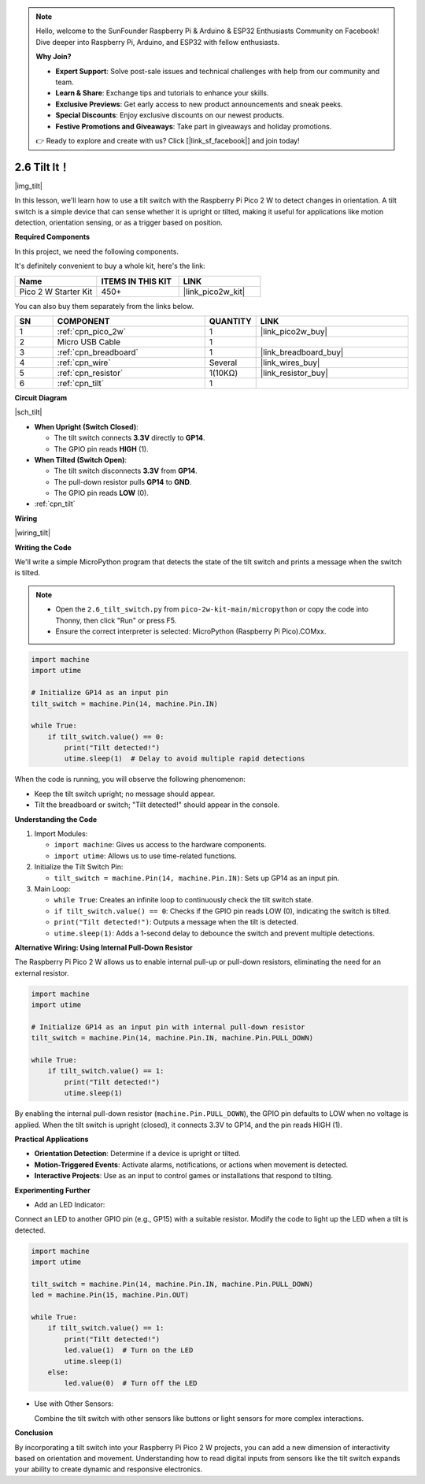 .. note::

    Hello, welcome to the SunFounder Raspberry Pi & Arduino & ESP32 Enthusiasts Community on Facebook! Dive deeper into Raspberry Pi, Arduino, and ESP32 with fellow enthusiasts.

    **Why Join?**

    - **Expert Support**: Solve post-sale issues and technical challenges with help from our community and team.
    - **Learn & Share**: Exchange tips and tutorials to enhance your skills.
    - **Exclusive Previews**: Get early access to new product announcements and sneak peeks.
    - **Special Discounts**: Enjoy exclusive discounts on our newest products.
    - **Festive Promotions and Giveaways**: Take part in giveaways and holiday promotions.

    👉 Ready to explore and create with us? Click [|link_sf_facebook|] and join today!

.. _py_tilt:


2.6 Tilt It！
==========================

|img_tilt|

In this lesson, we'll learn how to use a tilt switch with the Raspberry Pi Pico 2 W to detect changes in orientation. A tilt switch is a simple device that can sense whether it is upright or tilted, making it useful for applications like motion detection, orientation sensing, or as a trigger based on position.

**Required Components**

In this project, we need the following components. 

It's definitely convenient to buy a whole kit, here's the link: 

.. list-table::
    :widths: 20 20 20
    :header-rows: 1

    *   - Name	
        - ITEMS IN THIS KIT
        - LINK
    *   - Pico 2 W Starter Kit	
        - 450+
        - |link_pico2w_kit|


You can also buy them separately from the links below.


.. list-table::
    :widths: 5 20 5 20
    :header-rows: 1

    *   - SN
        - COMPONENT	
        - QUANTITY
        - LINK

    *   - 1
        - :ref:`cpn_pico_2w`
        - 1
        - |link_pico2w_buy|
    *   - 2
        - Micro USB Cable
        - 1
        - 
    *   - 3
        - :ref:`cpn_breadboard`
        - 1
        - |link_breadboard_buy|
    *   - 4
        - :ref:`cpn_wire`
        - Several
        - |link_wires_buy|
    *   - 5
        - :ref:`cpn_resistor`
        - 1(10KΩ)
        - |link_resistor_buy|
    *   - 6
        - :ref:`cpn_tilt`
        - 1
        - 

**Circuit Diagram**

|sch_tilt|

* **When Upright (Switch Closed)**:

  * The tilt switch connects **3.3V** directly to **GP14**.
  * The GPIO pin reads **HIGH** (1).

* **When Tilted (Switch Open)**:

  * The tilt switch disconnects **3.3V** from **GP14**.
  * The pull-down resistor pulls **GP14** to **GND**.
  * The GPIO pin reads **LOW** (0).

* :ref:`cpn_tilt`

**Wiring**

|wiring_tilt|



**Writing the Code**

We'll write a simple MicroPython program that detects the state of the tilt switch and prints a message when the switch is tilted.

.. note::

    * Open the ``2.6_tilt_switch.py`` from ``pico-2w-kit-main/micropython`` or copy the code into Thonny, then click "Run" or press F5.
    * Ensure the correct interpreter is selected: MicroPython (Raspberry Pi Pico).COMxx. 
    

.. code-block:: python

    import machine
    import utime

    # Initialize GP14 as an input pin
    tilt_switch = machine.Pin(14, machine.Pin.IN)

    while True:
        if tilt_switch.value() == 0:
            print("Tilt detected!")
            utime.sleep(1)  # Delay to avoid multiple rapid detections

When the code is running, you will observe the following phenomenon:

* Keep the tilt switch upright; no message should appear. 
* Tilt the breadboard or switch; "Tilt detected!" should appear in the console.

**Understanding the Code**

#. Import Modules:

   * ``import machine``: Gives us access to the hardware components.
   * ``import utime``: Allows us to use time-related functions.

#. Initialize the Tilt Switch Pin:

   * ``tilt_switch = machine.Pin(14, machine.Pin.IN)``: Sets up GP14 as an input pin.

#. Main Loop:

   * ``while True``: Creates an infinite loop to continuously check the tilt switch state.
   * ``if tilt_switch.value() == 0``: Checks if the GPIO pin reads LOW (0), indicating the switch is tilted.
   * ``print("Tilt detected!")``: Outputs a message when the tilt is detected.
   * ``utime.sleep(1)``: Adds a 1-second delay to debounce the switch and prevent multiple detections.

**Alternative Wiring: Using Internal Pull-Down Resistor**

The Raspberry Pi Pico 2 W allows us to enable internal pull-up or pull-down resistors, eliminating the need for an external resistor.

.. code-block:: python

    import machine
    import utime

    # Initialize GP14 as an input pin with internal pull-down resistor
    tilt_switch = machine.Pin(14, machine.Pin.IN, machine.Pin.PULL_DOWN)

    while True:
        if tilt_switch.value() == 1:
            print("Tilt detected!")
            utime.sleep(1)

By enabling the internal pull-down resistor (``machine.Pin.PULL_DOWN``), the GPIO pin defaults to LOW when no voltage is applied.
When the tilt switch is upright (closed), it connects 3.3V to GP14, and the pin reads HIGH (1).

**Practical Applications**

* **Orientation Detection**: Determine if a device is upright or tilted.
* **Motion-Triggered Events**: Activate alarms, notifications, or actions when movement is detected.
* **Interactive Projects**: Use as an input to control games or installations that respond to tilting.

**Experimenting Further**

* Add an LED Indicator:

Connect an LED to another GPIO pin (e.g., GP15) with a suitable resistor. Modify the code to light up the LED when a tilt is detected.

.. code-block:: python

    import machine
    import utime

    tilt_switch = machine.Pin(14, machine.Pin.IN, machine.Pin.PULL_DOWN)
    led = machine.Pin(15, machine.Pin.OUT)

    while True:
        if tilt_switch.value() == 1:
            print("Tilt detected!")
            led.value(1)  # Turn on the LED
            utime.sleep(1)
        else:
            led.value(0)  # Turn off the LED

* Use with Other Sensors:

  Combine the tilt switch with other sensors like buttons or light sensors for more complex interactions.

**Conclusion**

By incorporating a tilt switch into your Raspberry Pi Pico 2 W projects, you can add a new dimension of interactivity based on orientation and movement. Understanding how to read digital inputs from sensors like the tilt switch expands your ability to create dynamic and responsive electronics.
